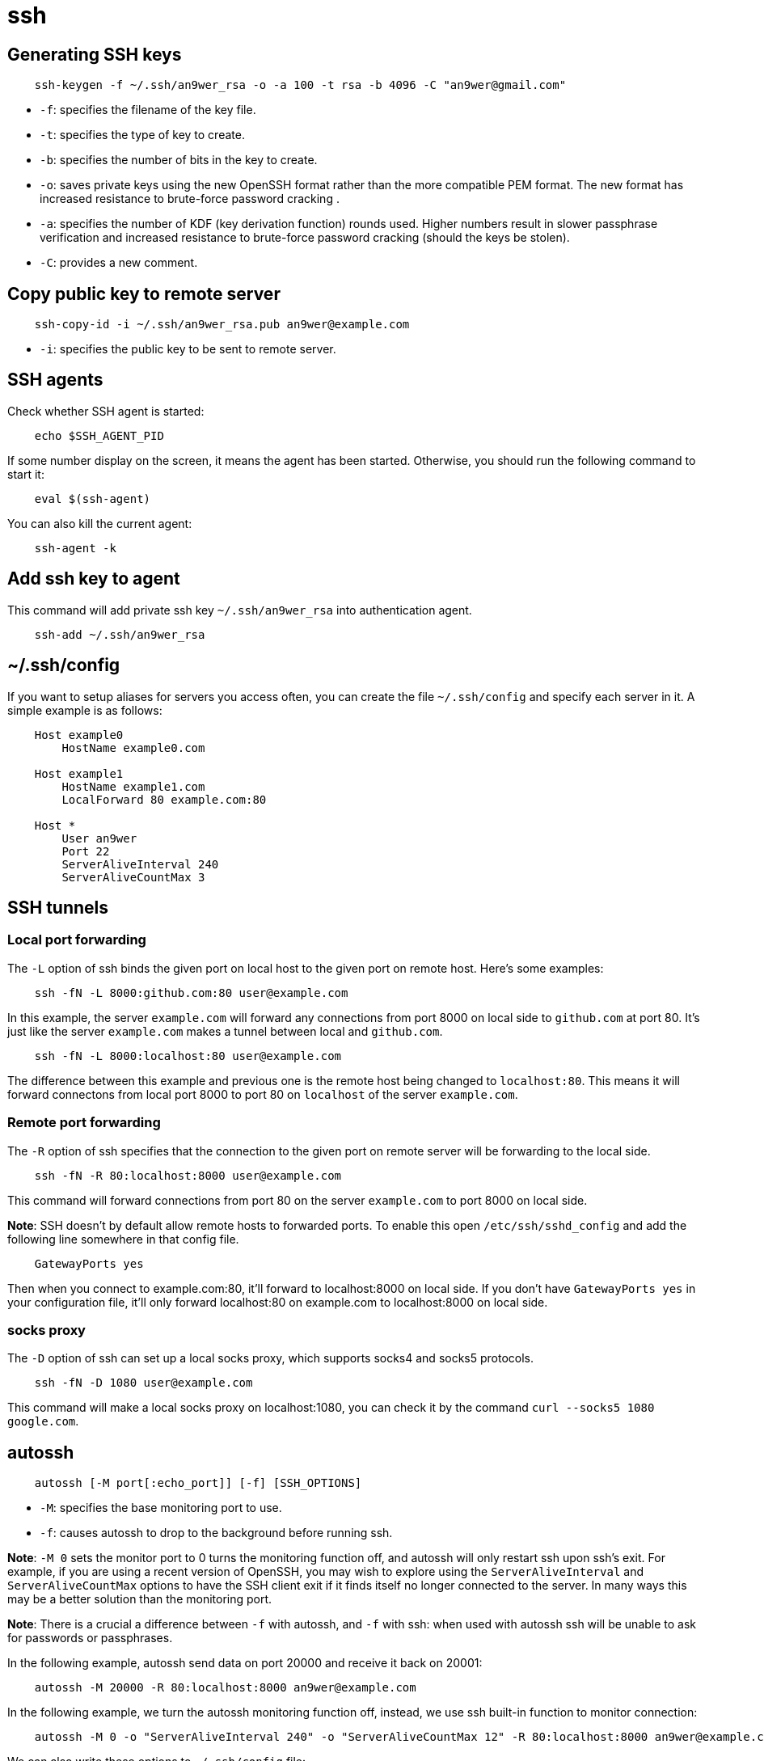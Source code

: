 = ssh

== Generating SSH keys

----
    ssh-keygen -f ~/.ssh/an9wer_rsa -o -a 100 -t rsa -b 4096 -C "an9wer@gmail.com"
----

-   `-f`: specifies the filename of the key file.

-   `-t`: specifies the type of key to create.

-   `-b`: specifies the number of bits in the key to create.

-   `-o`: saves private keys using the new OpenSSH format rather than the more compatible PEM format. The new format has increased resistance to brute-force password cracking .

-   `-a`: specifies the number of KDF (key derivation function) rounds used. Higher numbers result in slower passphrase verification and increased resistance to brute-force password cracking (should the keys be stolen).

-   `-C`: provides a new comment.

== Copy public key to remote server

----
    ssh-copy-id -i ~/.ssh/an9wer_rsa.pub an9wer@example.com
----

-   `-i`: specifies the public key to be sent to remote server.


== SSH agents

Check whether SSH agent is started:

----
    echo $SSH_AGENT_PID
----

If some number display on the screen, it means the agent has been started.
Otherwise, you should run the following command to start it:

----
    eval $(ssh-agent)
----

You can also kill the current agent:

----
    ssh-agent -k
----

== Add ssh key to agent

This command will add private ssh key `~/.ssh/an9wer_rsa` into authentication
agent.

----
    ssh-add ~/.ssh/an9wer_rsa
----

== ~/.ssh/config

If you want to setup aliases for servers you access often, you can create the
file `~/.ssh/config` and specify each server in it. A simple example is as
follows:

----
    Host example0
        HostName example0.com

    Host example1
        HostName example1.com
        LocalForward 80 example.com:80

    Host *
        User an9wer
        Port 22
        ServerAliveInterval 240
        ServerAliveCountMax 3
----

== SSH tunnels

=== Local port forwarding

The `-L` option of ssh binds the given port on local host to the given port on
remote host. Here's some examples:

----
    ssh -fN -L 8000:github.com:80 user@example.com
----

In this example, the server `example.com` will forward any connections from
port 8000 on local side to `github.com` at port 80. It's just like the server
`example.com` makes a tunnel between local and `github.com`.

----
    ssh -fN -L 8000:localhost:80 user@example.com
----

The difference between this example and previous one is the remote host being
changed to `localhost:80`. This means it will forward connectons from local
port 8000 to port 80 on `localhost` of the server `example.com`.

=== Remote port forwarding

The `-R` option of ssh specifies that the connection to the given port on remote
server will be forwarding to the local side.

----
    ssh -fN -R 80:localhost:8000 user@example.com
----

This command will forward connections from port 80 on the server `example.com`
to port 8000 on local side.

*Note*: SSH doesn’t by default allow remote hosts to forwarded ports. To enable
this open `/etc/ssh/sshd_config` and add the following line somewhere in that
config file.

----
    GatewayPorts yes
----

Then when you connect to example.com:80, it'll forward to localhost:8000 on
local side. If you don't have `GatewayPorts yes` in your configuration file,
it'll only forward localhost:80 on example.com to localhost:8000 on local side.

=== socks proxy

The `-D` option of ssh can set up a local socks proxy, which supports socks4
and socks5 protocols.

----
    ssh -fN -D 1080 user@example.com
----

This command will make a local socks proxy on localhost:1080, you can check it
by the command `curl --socks5 1080 google.com`.

== autossh

----
    autossh [-M port[:echo_port]] [-f] [SSH_OPTIONS]
----

-   `-M`: specifies the base monitoring port to use.

-   `-f`: causes autossh to drop to the background before running ssh.

*Note*: `-M 0` sets the monitor port to 0 turns the monitoring function off,
and autossh will only restart ssh upon ssh's exit. For example, if you are
using a recent version of OpenSSH, you may wish to explore using the
`ServerAliveInterval` and `ServerAliveCountMax` options to have the SSH client
exit if it finds itself no longer connected to the server. In many ways this
may be a better solution than the monitoring port.

*Note*: There is a crucial a difference between `-f` with autossh, and `-f`
with ssh: when used with autossh ssh will be unable to ask for passwords or
passphrases. 

In the following example, autossh send data on port 20000 and receive it back
on 20001:

----
    autossh -M 20000 -R 80:localhost:8000 an9wer@example.com
----

In the following example, we turn the autossh monitoring function off, instead,
we use ssh built-in function to monitor connection:

----
    autossh -M 0 -o "ServerAliveInterval 240" -o "ServerAliveCountMax 12" -R 80:localhost:8000 an9wer@example.com
----

We can also write these options to `~/.ssh/config` file:

----
    Host example
        HostName example.com
        User an9wer
        Port 22
        IdentityFile ~/.ssh/an9wer_rsa
        RemoteForward 80 localhost:8000
        ServerAliveInterval 240
        ServerAliveCountMax 12
----

And we can run it easily by the following command:

----
    autossh -M 0 -f -N example
----

== References

-   https://wiki.archlinux.org/index.php/SSH_keys[ssh key]

-   https://blog.trackets.com/2014/05/17/ssh-tunnel-local-and-remote-port-forwarding-explained-with-examples.html[ssh tunnel]

-   https://dltj.org/article/ssh-as-socks-proxy/[ssh socks proxy]

-   https://www.everythingcli.org/ssh-tunnelling-for-fun-and-profit-autossh/[autossh]

